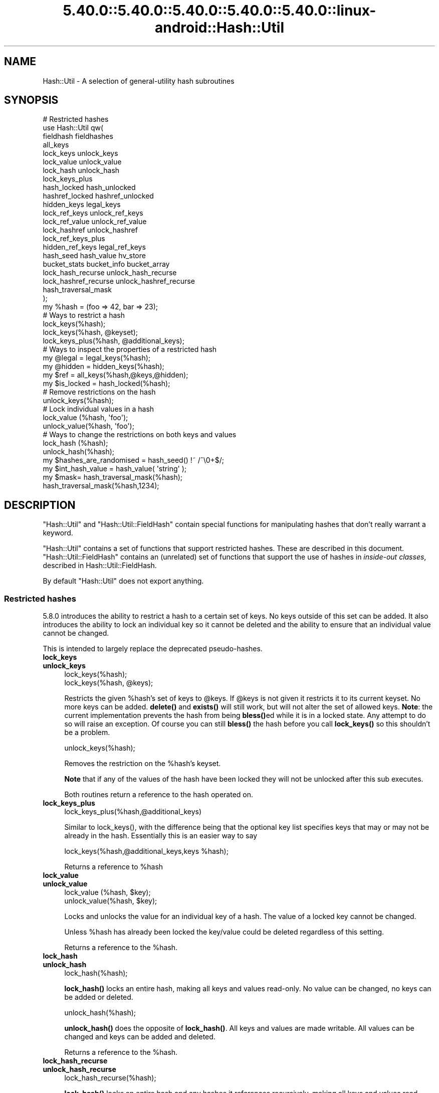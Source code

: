 .\" Automatically generated by Pod::Man 5.0102 (Pod::Simple 3.45)
.\"
.\" Standard preamble:
.\" ========================================================================
.de Sp \" Vertical space (when we can't use .PP)
.if t .sp .5v
.if n .sp
..
.de Vb \" Begin verbatim text
.ft CW
.nf
.ne \\$1
..
.de Ve \" End verbatim text
.ft R
.fi
..
.\" \*(C` and \*(C' are quotes in nroff, nothing in troff, for use with C<>.
.ie n \{\
.    ds C` ""
.    ds C' ""
'br\}
.el\{\
.    ds C`
.    ds C'
'br\}
.\"
.\" Escape single quotes in literal strings from groff's Unicode transform.
.ie \n(.g .ds Aq \(aq
.el       .ds Aq '
.\"
.\" If the F register is >0, we'll generate index entries on stderr for
.\" titles (.TH), headers (.SH), subsections (.SS), items (.Ip), and index
.\" entries marked with X<> in POD.  Of course, you'll have to process the
.\" output yourself in some meaningful fashion.
.\"
.\" Avoid warning from groff about undefined register 'F'.
.de IX
..
.nr rF 0
.if \n(.g .if rF .nr rF 1
.if (\n(rF:(\n(.g==0)) \{\
.    if \nF \{\
.        de IX
.        tm Index:\\$1\t\\n%\t"\\$2"
..
.        if !\nF==2 \{\
.            nr % 0
.            nr F 2
.        \}
.    \}
.\}
.rr rF
.\" ========================================================================
.\"
.IX Title "5.40.0::5.40.0::5.40.0::5.40.0::5.40.0::linux-android::Hash::Util 3"
.TH 5.40.0::5.40.0::5.40.0::5.40.0::5.40.0::linux-android::Hash::Util 3 2024-12-14 "perl v5.40.0" "Perl Programmers Reference Guide"
.\" For nroff, turn off justification.  Always turn off hyphenation; it makes
.\" way too many mistakes in technical documents.
.if n .ad l
.nh
.SH NAME
Hash::Util \- A selection of general\-utility hash subroutines
.SH SYNOPSIS
.IX Header "SYNOPSIS"
.Vb 1
\&  # Restricted hashes
\&
\&  use Hash::Util qw(
\&                     fieldhash fieldhashes
\&
\&                     all_keys
\&                     lock_keys unlock_keys
\&                     lock_value unlock_value
\&                     lock_hash unlock_hash
\&                     lock_keys_plus
\&                     hash_locked hash_unlocked
\&                     hashref_locked hashref_unlocked
\&                     hidden_keys legal_keys
\&
\&                     lock_ref_keys unlock_ref_keys
\&                     lock_ref_value unlock_ref_value
\&                     lock_hashref unlock_hashref
\&                     lock_ref_keys_plus
\&                     hidden_ref_keys legal_ref_keys
\&
\&                     hash_seed hash_value hv_store
\&                     bucket_stats bucket_info bucket_array
\&                     lock_hash_recurse unlock_hash_recurse
\&                     lock_hashref_recurse unlock_hashref_recurse
\&
\&                     hash_traversal_mask
\&                   );
\&
\&  my %hash = (foo => 42, bar => 23);
\&  # Ways to restrict a hash
\&  lock_keys(%hash);
\&  lock_keys(%hash, @keyset);
\&  lock_keys_plus(%hash, @additional_keys);
\&
\&  # Ways to inspect the properties of a restricted hash
\&  my @legal = legal_keys(%hash);
\&  my @hidden = hidden_keys(%hash);
\&  my $ref = all_keys(%hash,@keys,@hidden);
\&  my $is_locked = hash_locked(%hash);
\&
\&  # Remove restrictions on the hash
\&  unlock_keys(%hash);
\&
\&  # Lock individual values in a hash
\&  lock_value  (%hash, \*(Aqfoo\*(Aq);
\&  unlock_value(%hash, \*(Aqfoo\*(Aq);
\&
\&  # Ways to change the restrictions on both keys and values
\&  lock_hash  (%hash);
\&  unlock_hash(%hash);
\&
\&  my $hashes_are_randomised = hash_seed() !~ /^\e0+$/;
\&
\&  my $int_hash_value = hash_value( \*(Aqstring\*(Aq );
\&
\&  my $mask= hash_traversal_mask(%hash);
\&
\&  hash_traversal_mask(%hash,1234);
.Ve
.SH DESCRIPTION
.IX Header "DESCRIPTION"
\&\f(CW\*(C`Hash::Util\*(C'\fR and \f(CW\*(C`Hash::Util::FieldHash\*(C'\fR contain special functions
for manipulating hashes that don't really warrant a keyword.
.PP
\&\f(CW\*(C`Hash::Util\*(C'\fR contains a set of functions that support
restricted hashes. These are described in
this document.  \f(CW\*(C`Hash::Util::FieldHash\*(C'\fR contains an (unrelated)
set of functions that support the use of hashes in
\&\fIinside-out classes\fR, described in Hash::Util::FieldHash.
.PP
By default \f(CW\*(C`Hash::Util\*(C'\fR does not export anything.
.SS "Restricted hashes"
.IX Subsection "Restricted hashes"
5.8.0 introduces the ability to restrict a hash to a certain set of
keys.  No keys outside of this set can be added.  It also introduces
the ability to lock an individual key so it cannot be deleted and the
ability to ensure that an individual value cannot be changed.
.PP
This is intended to largely replace the deprecated pseudo-hashes.
.IP \fBlock_keys\fR 4
.IX Item "lock_keys"
.PD 0
.IP \fBunlock_keys\fR 4
.IX Item "unlock_keys"
.PD
.Vb 2
\&  lock_keys(%hash);
\&  lock_keys(%hash, @keys);
.Ve
.Sp
Restricts the given \f(CW%hash\fR's set of keys to \f(CW@keys\fR.  If \f(CW@keys\fR is not
given it restricts it to its current keyset.  No more keys can be
added. \fBdelete()\fR and \fBexists()\fR will still work, but will not alter
the set of allowed keys. \fBNote\fR: the current implementation prevents
the hash from being \fBbless()\fRed while it is in a locked state. Any attempt
to do so will raise an exception. Of course you can still \fBbless()\fR
the hash before you call \fBlock_keys()\fR so this shouldn't be a problem.
.Sp
.Vb 1
\&  unlock_keys(%hash);
.Ve
.Sp
Removes the restriction on the \f(CW%hash\fR's keyset.
.Sp
\&\fBNote\fR that if any of the values of the hash have been locked they will not
be unlocked after this sub executes.
.Sp
Both routines return a reference to the hash operated on.
.IP \fBlock_keys_plus\fR 4
.IX Item "lock_keys_plus"
.Vb 1
\&  lock_keys_plus(%hash,@additional_keys)
.Ve
.Sp
Similar to \f(CWlock_keys()\fR, with the difference being that the optional key list
specifies keys that may or may not be already in the hash. Essentially this is
an easier way to say
.Sp
.Vb 1
\&  lock_keys(%hash,@additional_keys,keys %hash);
.Ve
.Sp
Returns a reference to \f(CW%hash\fR
.IP \fBlock_value\fR 4
.IX Item "lock_value"
.PD 0
.IP \fBunlock_value\fR 4
.IX Item "unlock_value"
.PD
.Vb 2
\&  lock_value  (%hash, $key);
\&  unlock_value(%hash, $key);
.Ve
.Sp
Locks and unlocks the value for an individual key of a hash.  The value of a
locked key cannot be changed.
.Sp
Unless \f(CW%hash\fR has already been locked the key/value could be deleted
regardless of this setting.
.Sp
Returns a reference to the \f(CW%hash\fR.
.IP \fBlock_hash\fR 4
.IX Item "lock_hash"
.PD 0
.IP \fBunlock_hash\fR 4
.IX Item "unlock_hash"
.PD
.Vb 1
\&    lock_hash(%hash);
.Ve
.Sp
\&\fBlock_hash()\fR locks an entire hash, making all keys and values read-only.
No value can be changed, no keys can be added or deleted.
.Sp
.Vb 1
\&    unlock_hash(%hash);
.Ve
.Sp
\&\fBunlock_hash()\fR does the opposite of \fBlock_hash()\fR.  All keys and values
are made writable.  All values can be changed and keys can be added
and deleted.
.Sp
Returns a reference to the \f(CW%hash\fR.
.IP \fBlock_hash_recurse\fR 4
.IX Item "lock_hash_recurse"
.PD 0
.IP \fBunlock_hash_recurse\fR 4
.IX Item "unlock_hash_recurse"
.PD
.Vb 1
\&    lock_hash_recurse(%hash);
.Ve
.Sp
\&\fBlock_hash()\fR locks an entire hash and any hashes it references recursively,
making all keys and values read-only. No value can be changed, no keys can
be added or deleted.
.Sp
This method \fBonly\fR recurses into hashes that are referenced by another hash.
Thus a Hash of Hashes (HoH) will all be restricted, but a Hash of Arrays of
Hashes (HoAoH) will only have the top hash restricted.
.Sp
.Vb 1
\&    unlock_hash_recurse(%hash);
.Ve
.Sp
\&\fBunlock_hash_recurse()\fR does the opposite of \fBlock_hash_recurse()\fR.  All keys and
values are made writable.  All values can be changed and keys can be added
and deleted. Identical recursion restrictions apply as to \fBlock_hash_recurse()\fR.
.Sp
Returns a reference to the \f(CW%hash\fR.
.IP \fBhashref_locked\fR 4
.IX Item "hashref_locked"
.PD 0
.IP \fBhash_locked\fR 4
.IX Item "hash_locked"
.PD
.Vb 2
\&  hashref_locked(\e%hash) and print "Hash is locked!\en";
\&  hash_locked(%hash) and print "Hash is locked!\en";
.Ve
.Sp
Returns true if the hash and its keys are locked.
.IP \fBhashref_unlocked\fR 4
.IX Item "hashref_unlocked"
.PD 0
.IP \fBhash_unlocked\fR 4
.IX Item "hash_unlocked"
.PD
.Vb 2
\&  hashref_unlocked(\e%hash) and print "Hash is unlocked!\en";
\&  hash_unlocked(%hash) and print "Hash is unlocked!\en";
.Ve
.Sp
Returns true if the hash and its keys are unlocked.
.IP \fBlegal_keys\fR 4
.IX Item "legal_keys"
.Vb 1
\&  my @keys = legal_keys(%hash);
.Ve
.Sp
Returns the list of the keys that are legal in a restricted hash.
In the case of an unrestricted hash this is identical to calling
keys(%hash).
.IP \fBhidden_keys\fR 4
.IX Item "hidden_keys"
.Vb 1
\&  my @keys = hidden_keys(%hash);
.Ve
.Sp
Returns the list of the keys that are legal in a restricted hash but
do not have a value associated to them. Thus if 'foo' is a
"hidden" key of the \f(CW%hash\fR it will return false for both \f(CW\*(C`defined\*(C'\fR
and \f(CW\*(C`exists\*(C'\fR tests.
.Sp
In the case of an unrestricted hash this will return an empty list.
.Sp
\&\fBNOTE\fR this is an experimental feature that is heavily dependent
on the current implementation of restricted hashes. Should the
implementation change, this routine may become meaningless, in which
case it will return an empty list.
.IP \fBall_keys\fR 4
.IX Item "all_keys"
.Vb 1
\&  all_keys(%hash,@keys,@hidden);
.Ve
.Sp
Populates the arrays \f(CW@keys\fR with the all the keys that would pass
an \f(CW\*(C`exists\*(C'\fR tests, and populates \f(CW@hidden\fR with the remaining legal
keys that have not been utilized.
.Sp
Returns a reference to the hash.
.Sp
In the case of an unrestricted hash this will be equivalent to
.Sp
.Vb 5
\&  $ref = do {
\&      @keys = keys %hash;
\&      @hidden = ();
\&      \e%hash
\&  };
.Ve
.Sp
\&\fBNOTE\fR this is an experimental feature that is heavily dependent
on the current implementation of restricted hashes. Should the
implementation change this routine may become meaningless in which
case it will behave identically to how it would behave on an
unrestricted hash.
.IP \fBhash_seed\fR 4
.IX Item "hash_seed"
.Vb 1
\&    my $hash_seed = hash_seed();
.Ve
.Sp
\&\fBhash_seed()\fR returns the seed bytes used to randomise hash ordering.
.Sp
\&\fBNote that the hash seed is sensitive information\fR: by knowing it one
can craft a denial-of-service attack against Perl code, even remotely,
see "Algorithmic Complexity Attacks" in perlsec for more information.
\&\fBDo not disclose the hash seed\fR to people who don't need to know it.
See also "PERL_HASH_SEED_DEBUG" in perlrun.
.Sp
Prior to Perl 5.17.6 this function returned a UV, it now returns a string,
which may be of nearly any size as determined by the hash function your
Perl has been built with. Possible sizes may be but are not limited to
4 bytes (for most hash algorithms) and 16 bytes (for siphash).
.IP \fBhash_value\fR 4
.IX Item "hash_value"
.Vb 2
\&    my $hash_value = hash_value($string);
\&    my $hash_value = hash_value($string, $seed);
.Ve
.Sp
\&\f(CWhash_value($string)\fR
returns
the current perl's internal hash value for a given string.
\&\f(CW\*(C`hash_value($string, $seed)\*(C'\fR
returns the hash value as if computed with a different seed.
If the custom seed is too short, the function errors out.
The minimum length of the seed is implementation-dependent.
.Sp
Returns a 32\-bit integer
representing the hash value of the string passed in.
The 1\-parameter value is only reliable
for the lifetime of the process.
It may be different
depending on invocation, environment variables, perl version,
architectures, and build options.
.Sp
\&\fBNote that the hash value of a given string is sensitive information\fR:
by knowing it one can deduce the hash seed which in turn can allow one to
craft a denial-of-service attack against Perl code, even remotely,
see "Algorithmic Complexity Attacks" in perlsec for more information.
\&\fBDo not disclose the hash value of a string\fR to people who don't need to
know it. See also "PERL_HASH_SEED_DEBUG" in perlrun.
.IP \fBbucket_info\fR 4
.IX Item "bucket_info"
Return a set of basic information about a hash.
.Sp
.Vb 1
\&    my ($keys, $buckets, $used, @length_counts)= bucket_info($hash);
.Ve
.Sp
Fields are as follows:
.Sp
.Vb 5
\&    0: Number of keys in the hash
\&    1: Number of buckets in the hash
\&    2: Number of used buckets in the hash
\&    rest : list of counts, Kth element is the number of buckets
\&           with K keys in it.
.Ve
.Sp
See also \fBbucket_stats()\fR and \fBbucket_array()\fR.
.IP \fBbucket_stats\fR 4
.IX Item "bucket_stats"
Returns a list of statistics about a hash.
.Sp
.Vb 3
\& my ($keys, $buckets, $used, $quality, $utilization_ratio,
\&        $collision_pct, $mean, $stddev, @length_counts)
\&    = bucket_stats($hashref);
.Ve
.Sp
Fields are as follows:
.Sp
.Vb 10
\&    0: Number of keys in the hash
\&    1: Number of buckets in the hash
\&    2: Number of used buckets in the hash
\&    3: Hash Quality Score
\&    4: Percent of buckets used
\&    5: Percent of keys which are in collision
\&    6: Mean bucket length of occupied buckets
\&    7: Standard Deviation of bucket lengths of occupied buckets
\&    rest : list of counts, Kth element is the number of buckets
\&           with K keys in it.
.Ve
.Sp
See also \fBbucket_info()\fR and \fBbucket_array()\fR.
.Sp
Note that Hash Quality Score would be 1 for an ideal hash, numbers
close to and below 1 indicate good hashing, and number significantly
above indicate a poor score. In practice it should be around 0.95 to 1.05.
It is defined as:
.Sp
.Vb 4
\& $score= sum( $count[$length] * ($length * ($length + 1) / 2) )
\&            /
\&            ( ( $keys / 2 * $buckets ) *
\&              ( $keys + ( 2 * $buckets ) \- 1 ) )
.Ve
.Sp
The formula is from the Red Dragon book (reformulated to use the data available)
and is documented at <http://www.strchr.com/hash_functions>
.IP \fBbucket_array\fR 4
.IX Item "bucket_array"
.Vb 1
\&    my $array= bucket_array(\e%hash);
.Ve
.Sp
Returns a packed representation of the bucket array associated with a hash. Each element
of the array is either an integer K, in which case it represents K empty buckets, or
a reference to another array which contains the keys that are in that bucket.
.Sp
\&\fBNote that the information returned by bucket_array is sensitive information\fR:
by knowing it one can directly attack perl's hash function which in turn may allow
one to craft a denial-of-service attack against Perl code, even remotely,
see "Algorithmic Complexity Attacks" in perlsec for more information.
\&\fBDo not disclose the output of this function\fR to people who don't need to
know it. See also "PERL_HASH_SEED_DEBUG" in perlrun. This function is provided strictly
for  debugging and diagnostics purposes only, it is hard to imagine a reason why it
would be used in production code.
.IP \fBbucket_stats_formatted\fR 4
.IX Item "bucket_stats_formatted"
.Vb 1
\&  print bucket_stats_formatted($hashref);
.Ve
.Sp
Return a formatted report of the information returned by \fBbucket_stats()\fR.
An example report looks like this:
.Sp
.Vb 12
\& Keys: 50 Buckets: 33/64 Quality\-Score: 1.01 (Good)
\& Utilized Buckets: 51.56% Optimal: 78.12% Keys In Collision: 34.00%
\& Chain Length \- mean: 1.52 stddev: 0.66
\& Buckets 64          [0000000000000000000000000000000111111111111111111122222222222333]
\& Len   0 Pct:  48.44 [###############################]
\& Len   1 Pct:  29.69 [###################]
\& Len   2 Pct:  17.19 [###########]
\& Len   3 Pct:   4.69 [###]
\& Keys    50          [11111111111111111111111111111111122222222222222333]
\& Pos   1 Pct:  66.00 [#################################]
\& Pos   2 Pct:  28.00 [##############]
\& Pos   3 Pct:   6.00 [###]
.Ve
.Sp
The first set of stats gives some summary statistical information,
including the quality score translated into "Good", "Poor" and "Bad",
(score<=1.05, score<=1.2, score>1.2). See the documentation in
\&\fBbucket_stats()\fR for more details.
.Sp
The two sets of barcharts give stats and a visual indication of performance
of the hash.
.Sp
The first gives data on bucket chain lengths and provides insight on how
much work a fetch *miss* will take. In this case we have to inspect every item
in a bucket before we can be sure the item is not in the list. The performance
for an insert is equivalent to this case, as is a delete where the item
is not in the hash.
.Sp
The second gives data on how many keys are at each depth in the chain, and
gives an idea of how much work a fetch *hit* will take. The performance for
an update or delete of an item in the hash is equivalent to this case.
.Sp
Note that these statistics are summary only. Actual performance will depend
on real hit/miss ratios accessing the hash. If you are concerned by hit ratios
you are recommended to "oversize" your hash by using something like:
.Sp
.Vb 1
\&   keys(%hash)= keys(%hash) << $k;
.Ve
.Sp
With \f(CW$k\fR chosen carefully, and likely to be a small number like 1 or 2. In
theory the larger the bucket array the less chance of collision.
.IP \fBhv_store\fR 4
.IX Item "hv_store"
.Vb 4
\&  my $sv = 0;
\&  hv_store(%hash,$key,$sv) or die "Failed to alias!";
\&  $hash{$key} = 1;
\&  print $sv; # prints 1
.Ve
.Sp
Stores an alias to a variable in a hash instead of copying the value.
.IP \fBhash_traversal_mask\fR 4
.IX Item "hash_traversal_mask"
As of Perl 5.18 every hash has its own hash traversal order, and this order
changes every time a new element is inserted into the hash. This functionality
is provided by maintaining an unsigned integer mask (U32) which is xor'ed
with the actual bucket id during a traversal of the hash buckets using \fBkeys()\fR,
\&\fBvalues()\fR or \fBeach()\fR.
.Sp
You can use this subroutine to get and set the traversal mask for a specific
hash. Setting the mask ensures that a given hash will produce the same key
order. \fBNote\fR that this does \fBnot\fR guarantee that \fBtwo\fR hashes will produce
the same key order for the same hash seed and traversal mask, items that
collide into one bucket may have different orders regardless of this setting.
.IP \fBbucket_ratio\fR 4
.IX Item "bucket_ratio"
This function behaves the same way that scalar(%hash) behaved prior to
Perl 5.25. Specifically if the hash is tied, then it calls the SCALAR tied
hash method, if untied then if the hash is empty it return 0, otherwise it
returns a string containing the number of used buckets in the hash,
followed by a slash, followed by the total number of buckets in the hash.
.Sp
.Vb 2
\&    my %hash=("foo"=>1);
\&    print Hash::Util::bucket_ratio(%hash); # prints "1/8"
.Ve
.IP \fBused_buckets\fR 4
.IX Item "used_buckets"
This function returns the count of used buckets in the hash. It is expensive
to calculate and the value is NOT cached, so avoid use of this function
in production code.
.IP \fBnum_buckets\fR 4
.IX Item "num_buckets"
This function returns the total number of buckets the hash holds, or would
hold if the array were created. (When a hash is freshly created the array
may not be allocated even though this value will be non-zero.)
.SS "Operating on references to hashes"
.IX Subsection "Operating on references to hashes"
Most subroutines documented in this module have equivalent versions
that operate on references to hashes instead of native hashes.
The following is a list of these subs. They are identical except
in name and in that instead of taking a \f(CW%hash\fR they take a \f(CW$hashref\fR,
and additionally are not prototyped.
.IP lock_ref_keys 4
.IX Item "lock_ref_keys"
.PD 0
.IP unlock_ref_keys 4
.IX Item "unlock_ref_keys"
.IP lock_ref_keys_plus 4
.IX Item "lock_ref_keys_plus"
.IP lock_ref_value 4
.IX Item "lock_ref_value"
.IP unlock_ref_value 4
.IX Item "unlock_ref_value"
.IP lock_hashref 4
.IX Item "lock_hashref"
.IP unlock_hashref 4
.IX Item "unlock_hashref"
.IP lock_hashref_recurse 4
.IX Item "lock_hashref_recurse"
.IP unlock_hashref_recurse 4
.IX Item "unlock_hashref_recurse"
.IP hash_ref_unlocked 4
.IX Item "hash_ref_unlocked"
.IP legal_ref_keys 4
.IX Item "legal_ref_keys"
.IP hidden_ref_keys 4
.IX Item "hidden_ref_keys"
.PD
.SH CAVEATS
.IX Header "CAVEATS"
Note that the trapping of the restricted operations is not atomic:
for example
.PP
.Vb 1
\&    eval { %hash = (illegal_key => 1) }
.Ve
.PP
leaves the \f(CW%hash\fR empty rather than with its original contents.
.SH BUGS
.IX Header "BUGS"
The interface exposed by this module is very close to the current
implementation of restricted hashes. Over time it is expected that
this behavior will be extended and the interface abstracted further.
.SH AUTHOR
.IX Header "AUTHOR"
Michael G Schwern <schwern@pobox.com> on top of code by Nick
Ing-Simmons and Jeffrey Friedl.
.PP
\&\fBhv_store()\fR is from Array::RefElem, Copyright 2000 Gisle Aas.
.PP
Additional code by Yves Orton.
.PP
Description of \f(CW\*(C`hash_value($string, $seed)\*(C'\fR
by Christopher Yeleighton <ne01026@shark.2a.pl>
.SH "SEE ALSO"
.IX Header "SEE ALSO"
Scalar::Util, List::Util and "Algorithmic Complexity Attacks" in perlsec.
.PP
Hash::Util::FieldHash.
